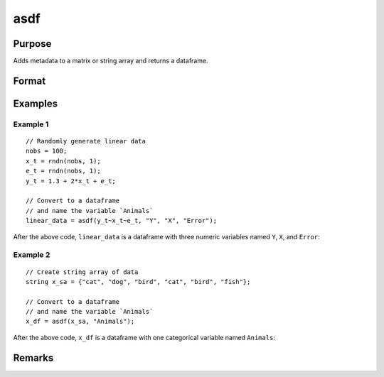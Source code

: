 
asdf
==============================================

Purpose
----------------

Adds metadata to a matrix or string array and returns a dataframe.

Format
----------------
.. function:: x_meta = asdf(x[, varname_1[, varname_2[ , ...]]])

    :param x: data.
    :type x: NxK matrix or string array

    :param ...: Optional arguments, comma separated list of variable names.
    :type  ...: string

    :return x_meta: data.
    :rtype x_meta: NxK dataframe

Examples
----------------

Example 1
+++++++++

::

  // Randomly generate linear data
  nobs = 100;
  x_t = rndn(nobs, 1);
  e_t = rndn(nobs, 1);
  y_t = 1.3 + 2*x_t + e_t;

  // Convert to a dataframe
  // and name the variable `Animals`
  linear_data = asdf(y_t~x_t~e_t, "Y", "X", "Error");


After the above code, ``linear_data`` is a dataframe with three numeric variables named ``Y``, ``X``, and ``Error``:

.. figure:: _static/images/asdf-cr-2.jpg
   :scale: 50 %

Example 2
+++++++++++

::

  // Create string array of data
  string x_sa = {"cat", "dog", "bird", "cat", "bird", "fish"};

  // Convert to a dataframe
  // and name the variable `Animals`
  x_df = asdf(x_sa, "Animals");


After the above code, ``x_df`` is a dataframe with one categorical variable named ``Animals``:

.. figure:: _static/images/asdf-cr-1.jpg
   :scale: 50 %

Remarks
--------------


.. seealso:: Functions :func:`asMatrix`, :func:`asDate`, :func:`setcolnames`, :func:`setcoltypes`
